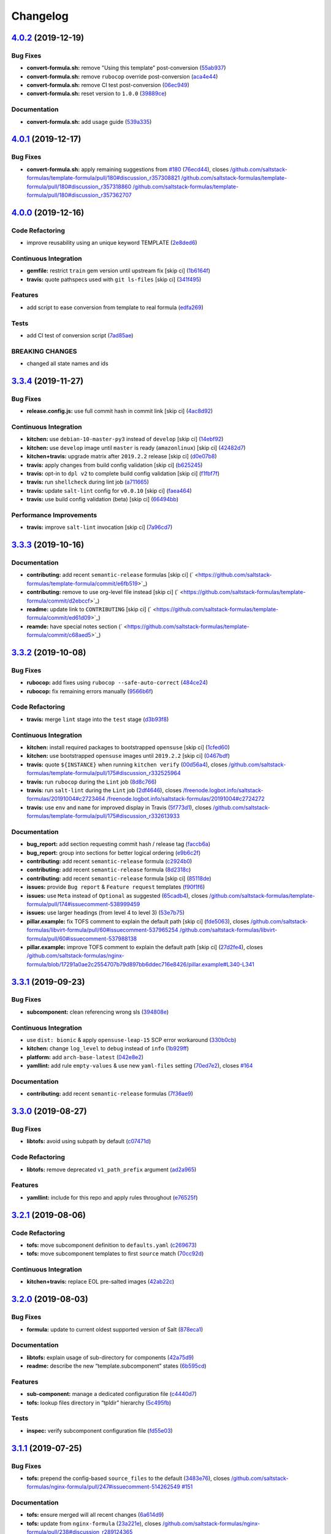 
Changelog
=========

`4.0.2 <https://github.com/saltstack-formulas/template-formula/compare/v4.0.1...v4.0.2>`_ (2019-12-19)
----------------------------------------------------------------------------------------------------------

Bug Fixes
^^^^^^^^^


* **convert-formula.sh:** remove "Using this template" post-conversion (\ `55ab937 <https://github.com/saltstack-formulas/template-formula/commit/55ab937c047374fce0548d8c18e8513bc15ead78>`_\ )
* **convert-formula.sh:** remove ``rubocop`` override post-conversion (\ `aca4e44 <https://github.com/saltstack-formulas/template-formula/commit/aca4e4428964da745e7b1b7dce15d2c751f76490>`_\ )
* **convert-formula.sh:** remove CI test post-conversion (\ `06ec949 <https://github.com/saltstack-formulas/template-formula/commit/06ec949fd17bb4b52bb230a6ad2eddfe08a4e693>`_\ )
* **convert-formula.sh:** reset version to ``1.0.0`` (\ `39889ce <https://github.com/saltstack-formulas/template-formula/commit/39889ce303cb57125ba0411ab55266ee018d40e1>`_\ )

Documentation
^^^^^^^^^^^^^


* **convert-formula.sh:** add usage guide (\ `539a335 <https://github.com/saltstack-formulas/template-formula/commit/539a335f8b01ffb3944b742cc2f5852a718546dd>`_\ )

`4.0.1 <https://github.com/saltstack-formulas/template-formula/compare/v4.0.0...v4.0.1>`_ (2019-12-17)
----------------------------------------------------------------------------------------------------------

Bug Fixes
^^^^^^^^^


* **convert-formula.sh:** apply remaining suggestions from `#180 <https://github.com/saltstack-formulas/template-formula/issues/180>`_ (\ `76ecd44 <https://github.com/saltstack-formulas/template-formula/commit/76ecd447be66fd9b33ace56836796d3ce24537db>`_\ ), closes `/github.com/saltstack-formulas/template-formula/pull/180#discussion_r357308821 <https://github.com//github.com/saltstack-formulas/template-formula/pull/180/issues/discussion_r357308821>`_ `/github.com/saltstack-formulas/template-formula/pull/180#discussion_r357318860 <https://github.com//github.com/saltstack-formulas/template-formula/pull/180/issues/discussion_r357318860>`_ `/github.com/saltstack-formulas/template-formula/pull/180#discussion_r357362707 <https://github.com//github.com/saltstack-formulas/template-formula/pull/180/issues/discussion_r357362707>`_

`4.0.0 <https://github.com/saltstack-formulas/template-formula/compare/v3.3.4...v4.0.0>`_ (2019-12-16)
----------------------------------------------------------------------------------------------------------

Code Refactoring
^^^^^^^^^^^^^^^^


* improve reusability using an unique keyword TEMPLATE (\ `2e8ded6 <https://github.com/saltstack-formulas/template-formula/commit/2e8ded6565f7bad166323792bf42979aac2980fa>`_\ )

Continuous Integration
^^^^^^^^^^^^^^^^^^^^^^


* **gemfile:** restrict ``train`` gem version until upstream fix [skip ci] (\ `1b6164f <https://github.com/saltstack-formulas/template-formula/commit/1b6164fc4a5bda44e8cb1104039606603dab4c2e>`_\ )
* **travis:** quote pathspecs used with ``git ls-files`` [skip ci] (\ `341f495 <https://github.com/saltstack-formulas/template-formula/commit/341f495336da0e35d92b3b4acda30f9efa44ec52>`_\ )

Features
^^^^^^^^


* add script to ease conversion from template to real formula (\ `edfa269 <https://github.com/saltstack-formulas/template-formula/commit/edfa269e9655407ca26788a8d5564c759abbbb30>`_\ )

Tests
^^^^^


* add CI test of conversion script (\ `7ad85ae <https://github.com/saltstack-formulas/template-formula/commit/7ad85ae0db21888921efabbc88bcafbc65e5bd21>`_\ )

BREAKING CHANGES
^^^^^^^^^^^^^^^^


* changed all state names and ids

`3.3.4 <https://github.com/saltstack-formulas/template-formula/compare/v3.3.3...v3.3.4>`_ (2019-11-27)
----------------------------------------------------------------------------------------------------------

Bug Fixes
^^^^^^^^^


* **release.config.js:** use full commit hash in commit link [skip ci] (\ `4ac8d92 <https://github.com/saltstack-formulas/template-formula/commit/4ac8d92778977ed63fe99e4506a2b0a2d41a2bce>`_\ )

Continuous Integration
^^^^^^^^^^^^^^^^^^^^^^


* **kitchen:** use ``debian-10-master-py3`` instead of ``develop`` [skip ci] (\ `14ebf92 <https://github.com/saltstack-formulas/template-formula/commit/14ebf928bc07cefa086523e63bed5df7c2879e9b>`_\ )
* **kitchen:** use ``develop`` image until ``master`` is ready (\ ``amazonlinux``\ ) [skip ci] (\ `42482d7 <https://github.com/saltstack-formulas/template-formula/commit/42482d7f9b77f5d34417e25233a9f385075feace>`_\ )
* **kitchen+travis:** upgrade matrix after ``2019.2.2`` release [skip ci] (\ `d0e07b8 <https://github.com/saltstack-formulas/template-formula/commit/d0e07b88834f68cc81ce4de34c14a880347fc497>`_\ )
* **travis:** apply changes from build config validation [skip ci] (\ `b625245 <https://github.com/saltstack-formulas/template-formula/commit/b625245fc62deb6da7cb35de1280ec267718b1cd>`_\ )
* **travis:** opt-in to ``dpl v2`` to complete build config validation [skip ci] (\ `f1fbf7f <https://github.com/saltstack-formulas/template-formula/commit/f1fbf7f620c886827c70fb3970e3b2fac58b8db8>`_\ )
* **travis:** run ``shellcheck`` during lint job (\ `a711665 <https://github.com/saltstack-formulas/template-formula/commit/a7116654d875ecb0e7e3e10fc96cbab2e91575f7>`_\ )
* **travis:** update ``salt-lint`` config for ``v0.0.10`` [skip ci] (\ `faea464 <https://github.com/saltstack-formulas/template-formula/commit/faea464f923f552e23a83f28e3192c437f7eabfe>`_\ )
* **travis:** use build config validation (beta) [skip ci] (\ `66494bb <https://github.com/saltstack-formulas/template-formula/commit/66494bbc1058adc9ed6fa0074b1c4b6018c4cd48>`_\ )

Performance Improvements
^^^^^^^^^^^^^^^^^^^^^^^^


* **travis:** improve ``salt-lint`` invocation [skip ci] (\ `7a96cd7 <https://github.com/saltstack-formulas/template-formula/commit/7a96cd77db71eb8b022df7bd5c1014664124a022>`_\ )

`3.3.3 <https://github.com/saltstack-formulas/template-formula/compare/v3.3.2...v3.3.3>`_ (2019-10-16)
----------------------------------------------------------------------------------------------------------

Documentation
^^^^^^^^^^^^^


* **contributing:** add recent ``semantic-release`` formulas [skip ci] (\ ` <https://github.com/saltstack-formulas/template-formula/commit/e6fb519>`_\ )
* **contributing:** remove to use org-level file instead [skip ci] (\ ` <https://github.com/saltstack-formulas/template-formula/commit/d2ebccf>`_\ )
* **readme:** update link to ``CONTRIBUTING`` [skip ci] (\ ` <https://github.com/saltstack-formulas/template-formula/commit/ed61d09>`_\ )
* **reamde:** have special notes section (\ ` <https://github.com/saltstack-formulas/template-formula/commit/c68aed5>`_\ )

`3.3.2 <https://github.com/saltstack-formulas/template-formula/compare/v3.3.1...v3.3.2>`_ (2019-10-08)
----------------------------------------------------------------------------------------------------------

Bug Fixes
^^^^^^^^^


* **rubocop:** add fixes using ``rubocop --safe-auto-correct`` (\ `484ce24 <https://github.com/saltstack-formulas/template-formula/commit/484ce24>`_\ )
* **rubocop:** fix remaining errors manually (\ `9566b6f <https://github.com/saltstack-formulas/template-formula/commit/9566b6f>`_\ )

Code Refactoring
^^^^^^^^^^^^^^^^


* **travis:** merge ``lint`` stage into the ``test`` stage (\ `d3b93f8 <https://github.com/saltstack-formulas/template-formula/commit/d3b93f8>`_\ )

Continuous Integration
^^^^^^^^^^^^^^^^^^^^^^


* **kitchen:** install required packages to bootstrapped ``opensuse`` [skip ci] (\ `1cfed60 <https://github.com/saltstack-formulas/template-formula/commit/1cfed60>`_\ )
* **kitchen:** use bootstrapped ``opensuse`` images until ``2019.2.2`` [skip ci] (\ `0467bdf <https://github.com/saltstack-formulas/template-formula/commit/0467bdf>`_\ )
* **travis:** quote ``${INSTANCE}`` when running ``kitchen verify`` (\ `00d56a4 <https://github.com/saltstack-formulas/template-formula/commit/00d56a4>`_\ ), closes `/github.com/saltstack-formulas/template-formula/pull/175#discussion_r332525964 <https://github.com//github.com/saltstack-formulas/template-formula/pull/175/issues/discussion_r332525964>`_
* **travis:** run ``rubocop`` during the ``Lint`` job (\ `8d8c766 <https://github.com/saltstack-formulas/template-formula/commit/8d8c766>`_\ )
* **travis:** run ``salt-lint`` during the ``Lint`` job (\ `2df4646 <https://github.com/saltstack-formulas/template-formula/commit/2df4646>`_\ ), closes `/freenode.logbot.info/saltstack-formulas/20191004#c2723464 <https://github.com//freenode.logbot.info/saltstack-formulas/20191004/issues/c2723464>`_ `/freenode.logbot.info/saltstack-formulas/20191004#c2724272 <https://github.com//freenode.logbot.info/saltstack-formulas/20191004/issues/c2724272>`_
* **travis:** use ``env`` and ``name`` for improved display in Travis (\ `5f773d1 <https://github.com/saltstack-formulas/template-formula/commit/5f773d1>`_\ ), closes `/github.com/saltstack-formulas/template-formula/pull/175#discussion_r332613933 <https://github.com//github.com/saltstack-formulas/template-formula/pull/175/issues/discussion_r332613933>`_

Documentation
^^^^^^^^^^^^^


* **bug_report:** add section requesting commit hash / release tag (\ `faccb6a <https://github.com/saltstack-formulas/template-formula/commit/faccb6a>`_\ )
* **bug_report:** group into sections for better logical ordering (\ `e9b6c2f <https://github.com/saltstack-formulas/template-formula/commit/e9b6c2f>`_\ )
* **contributing:** add recent ``semantic-release`` formula (\ `c2924b0 <https://github.com/saltstack-formulas/template-formula/commit/c2924b0>`_\ )
* **contributing:** add recent ``semantic-release`` formula (\ `8d2318c <https://github.com/saltstack-formulas/template-formula/commit/8d2318c>`_\ )
* **contributing:** add recent ``semantic-release`` formula [skip ci] (\ `85118de <https://github.com/saltstack-formulas/template-formula/commit/85118de>`_\ )
* **issues:** provide ``Bug report`` & ``Feature request`` templates (\ `f90f1f6 <https://github.com/saltstack-formulas/template-formula/commit/f90f1f6>`_\ )
* **issues:** use ``Meta`` instead of ``Optional`` as suggested (\ `65cadb4 <https://github.com/saltstack-formulas/template-formula/commit/65cadb4>`_\ ), closes `/github.com/saltstack-formulas/template-formula/pull/174#issuecomment-538999459 <https://github.com//github.com/saltstack-formulas/template-formula/pull/174/issues/issuecomment-538999459>`_
* **issues:** use larger headings (from level 4 to level 3) (\ `53e7b75 <https://github.com/saltstack-formulas/template-formula/commit/53e7b75>`_\ )
* **pillar.example:** fix TOFS comment to explain the default path [skip ci] (\ `fde5063 <https://github.com/saltstack-formulas/template-formula/commit/fde5063>`_\ ), closes `/github.com/saltstack-formulas/libvirt-formula/pull/60#issuecomment-537965254 <https://github.com//github.com/saltstack-formulas/libvirt-formula/pull/60/issues/issuecomment-537965254>`_ `/github.com/saltstack-formulas/libvirt-formula/pull/60#issuecomment-537988138 <https://github.com//github.com/saltstack-formulas/libvirt-formula/pull/60/issues/issuecomment-537988138>`_
* **pillar.example:** improve TOFS comment to explain the default path [skip ci] (\ `27d2fe4 <https://github.com/saltstack-formulas/template-formula/commit/27d2fe4>`_\ ), closes `/github.com/saltstack-formulas/nginx-formula/blob/17291a0ae2c2554707b79d897bb6ddec716e8426/pillar.example#L340-L341 <https://github.com//github.com/saltstack-formulas/nginx-formula/blob/17291a0ae2c2554707b79d897bb6ddec716e8426/pillar.example/issues/L340-L341>`_

`3.3.1 <https://github.com/saltstack-formulas/template-formula/compare/v3.3.0...v3.3.1>`_ (2019-09-23)
----------------------------------------------------------------------------------------------------------

Bug Fixes
^^^^^^^^^


* **subcomponent:** clean referencing wrong sls (\ `394808e <https://github.com/saltstack-formulas/template-formula/commit/394808e>`_\ )

Continuous Integration
^^^^^^^^^^^^^^^^^^^^^^


* use ``dist: bionic`` & apply ``opensuse-leap-15`` SCP error workaround (\ `330b0cb <https://github.com/saltstack-formulas/template-formula/commit/330b0cb>`_\ )
* **kitchen:** change ``log_level`` to ``debug`` instead of ``info`` (\ `1b929ff <https://github.com/saltstack-formulas/template-formula/commit/1b929ff>`_\ )
* **platform:** add ``arch-base-latest`` (\ `042e8e2 <https://github.com/saltstack-formulas/template-formula/commit/042e8e2>`_\ )
* **yamllint:** add rule ``empty-values`` & use new ``yaml-files`` setting (\ `70ed7e2 <https://github.com/saltstack-formulas/template-formula/commit/70ed7e2>`_\ ), closes `#164 <https://github.com/saltstack-formulas/template-formula/issues/164>`_

Documentation
^^^^^^^^^^^^^


* **contributing:** add recent ``semantic-release`` formulas (\ `7f36ae9 <https://github.com/saltstack-formulas/template-formula/commit/7f36ae9>`_\ )

`3.3.0 <https://github.com/saltstack-formulas/template-formula/compare/v3.2.1...v3.3.0>`_ (2019-08-27)
----------------------------------------------------------------------------------------------------------

Bug Fixes
^^^^^^^^^


* **libtofs:** avoid using subpath by default (\ `c07471d <https://github.com/saltstack-formulas/template-formula/commit/c07471d>`_\ )

Code Refactoring
^^^^^^^^^^^^^^^^


* **libtofs:** remove deprecated ``v1_path_prefix`` argument (\ `ad2a965 <https://github.com/saltstack-formulas/template-formula/commit/ad2a965>`_\ )

Features
^^^^^^^^


* **yamllint:** include for this repo and apply rules throughout (\ `e76525f <https://github.com/saltstack-formulas/template-formula/commit/e76525f>`_\ )

`3.2.1 <https://github.com/saltstack-formulas/template-formula/compare/v3.2.0...v3.2.1>`_ (2019-08-06)
----------------------------------------------------------------------------------------------------------

Code Refactoring
^^^^^^^^^^^^^^^^


* **tofs:** move subcomponent definition to ``defaults.yaml`` (\ `c269673 <https://github.com/saltstack-formulas/template-formula/commit/c269673>`_\ )
* **tofs:** move subcomponent templates to first ``source`` match (\ `70cc92d <https://github.com/saltstack-formulas/template-formula/commit/70cc92d>`_\ )

Continuous Integration
^^^^^^^^^^^^^^^^^^^^^^


* **kitchen+travis:** replace EOL pre-salted images (\ `42ab22c <https://github.com/saltstack-formulas/template-formula/commit/42ab22c>`_\ )

`3.2.0 <https://github.com/saltstack-formulas/template-formula/compare/v3.1.1...v3.2.0>`_ (2019-08-03)
----------------------------------------------------------------------------------------------------------

Bug Fixes
^^^^^^^^^


* **formula:** update to current oldest supported version of Salt (\ `878eca1 <https://github.com/saltstack-formulas/template-formula/commit/878eca1>`_\ )

Documentation
^^^^^^^^^^^^^


* **libtofs:** explain usage of sub-directory for components (\ `42a75d9 <https://github.com/saltstack-formulas/template-formula/commit/42a75d9>`_\ )
* **readme:** describe the new “template.subcomponent” states (\ `6b595cd <https://github.com/saltstack-formulas/template-formula/commit/6b595cd>`_\ )

Features
^^^^^^^^


* **sub-component:** manage a dedicated configuration file (\ `c4440d7 <https://github.com/saltstack-formulas/template-formula/commit/c4440d7>`_\ )
* **tofs:** lookup files directory in “tpldir” hierarchy (\ `5c495fb <https://github.com/saltstack-formulas/template-formula/commit/5c495fb>`_\ )

Tests
^^^^^


* **inspec:** verify subcomponent configuration file (\ `fd55e03 <https://github.com/saltstack-formulas/template-formula/commit/fd55e03>`_\ )

`3.1.1 <https://github.com/saltstack-formulas/template-formula/compare/v3.1.0...v3.1.1>`_ (2019-07-25)
----------------------------------------------------------------------------------------------------------

Bug Fixes
^^^^^^^^^


* **tofs:** prepend the config-based ``source_files`` to the default (\ `3483e76 <https://github.com/saltstack-formulas/template-formula/commit/3483e76>`_\ ), closes `/github.com/saltstack-formulas/nginx-formula/pull/247#issuecomment-514262549 <https://github.com//github.com/saltstack-formulas/nginx-formula/pull/247/issues/issuecomment-514262549>`_ `#151 <https://github.com/saltstack-formulas/template-formula/issues/151>`_

Documentation
^^^^^^^^^^^^^


* **tofs:** ensure merged will all recent changes (\ `6a614d9 <https://github.com/saltstack-formulas/template-formula/commit/6a614d9>`_\ )
* **tofs:** update from ``nginx-formula`` (\ `23a221e <https://github.com/saltstack-formulas/template-formula/commit/23a221e>`_\ ), closes `/github.com/saltstack-formulas/nginx-formula/pull/238#discussion_r289124365 <https://github.com//github.com/saltstack-formulas/nginx-formula/pull/238/issues/discussion_r289124365>`_

`3.1.0 <https://github.com/saltstack-formulas/template-formula/compare/v3.0.9...v3.1.0>`_ (2019-07-24)
----------------------------------------------------------------------------------------------------------

Bug Fixes
^^^^^^^^^


* **grain:** fix grain value (\ `26edfa0 <https://github.com/saltstack-formulas/template-formula/commit/26edfa0>`_\ )

Documentation
^^^^^^^^^^^^^


* **map:** update comments in ``os*.yaml`` after adding ``osarchmap`` (\ `d71a258 <https://github.com/saltstack-formulas/template-formula/commit/d71a258>`_\ )

Features
^^^^^^^^


* **mapping:** introduce osarchmap per issue `#13 <https://github.com/saltstack-formulas/template-formula/issues/13>`_ (\ `41ac40d <https://github.com/saltstack-formulas/template-formula/commit/41ac40d>`_\ )

Tests
^^^^^


* **osarch:** add unit test for osarch (\ `1be2052 <https://github.com/saltstack-formulas/template-formula/commit/1be2052>`_\ )

`3.0.9 <https://github.com/saltstack-formulas/template-formula/compare/v3.0.8...v3.0.9>`_ (2019-07-24)
----------------------------------------------------------------------------------------------------------

Bug Fixes
^^^^^^^^^


* **libtofs:** don't crash if “tofs.files_switch” lookup a list (\ `0979d35 <https://github.com/saltstack-formulas/template-formula/commit/0979d35>`_\ )

Documentation
^^^^^^^^^^^^^


* **contributing:** add recent ``semantic-release`` formula (\ `f9def86 <https://github.com/saltstack-formulas/template-formula/commit/f9def86>`_\ )
* **contributing:** add recent ``semantic-release`` formula (\ `ed8c55a <https://github.com/saltstack-formulas/template-formula/commit/ed8c55a>`_\ )
* **contributing:** add recent ``semantic-release`` formulas (\ `57d0b85 <https://github.com/saltstack-formulas/template-formula/commit/57d0b85>`_\ )

Tests
^^^^^


* **libtofs:** “tofs.files_switch” lookup can return a list (\ `13f1728 <https://github.com/saltstack-formulas/template-formula/commit/13f1728>`_\ )

`3.0.8 <https://github.com/saltstack-formulas/template-formula/compare/v3.0.7...v3.0.8>`_ (2019-07-08)
----------------------------------------------------------------------------------------------------------

Documentation
^^^^^^^^^^^^^


* **contributing:** add template-formula to ``semantic-release`` formulas (\ `87e4ebc <https://github.com/saltstack-formulas/template-formula/commit/87e4ebc>`_\ )

`3.0.7 <https://github.com/saltstack-formulas/template-formula/compare/v3.0.6...v3.0.7>`_ (2019-07-04)
----------------------------------------------------------------------------------------------------------

Documentation
^^^^^^^^^^^^^


* **contributing:** add recent ``semantic-release`` formula (\ `c679cb5 <https://github.com/saltstack-formulas/template-formula/commit/c679cb5>`_\ )

`3.0.6 <https://github.com/saltstack-formulas/template-formula/compare/v3.0.5...v3.0.6>`_ (2019-06-28)
----------------------------------------------------------------------------------------------------------

Code Refactoring
^^^^^^^^^^^^^^^^


* **string:** remove capitalisation from 'template' string (\ `7062210 <https://github.com/saltstack-formulas/template-formula/commit/7062210>`_\ )

`3.0.5 <https://github.com/saltstack-formulas/template-formula/compare/v3.0.4...v3.0.5>`_ (2019-06-28)
----------------------------------------------------------------------------------------------------------

Documentation
^^^^^^^^^^^^^


* **contributing:** add recent ``semantic-release`` formula (\ `fc50a9e <https://github.com/saltstack-formulas/template-formula/commit/fc50a9e>`_\ )

`3.0.4 <https://github.com/saltstack-formulas/template-formula/compare/v3.0.3...v3.0.4>`_ (2019-06-27)
----------------------------------------------------------------------------------------------------------

Documentation
^^^^^^^^^^^^^


* **contributing:** add recent ``semantic-release`` formulas (\ `22052fc <https://github.com/saltstack-formulas/template-formula/commit/22052fc>`_\ )

`3.0.3 <https://github.com/saltstack-formulas/template-formula/compare/v3.0.2...v3.0.3>`_ (2019-06-25)
----------------------------------------------------------------------------------------------------------

Documentation
^^^^^^^^^^^^^


* **contributing:** add recent ``semantic-release`` formula (\ `7f56237 <https://github.com/saltstack-formulas/template-formula/commit/7f56237>`_\ )

`3.0.2 <https://github.com/saltstack-formulas/template-formula/compare/v3.0.1...v3.0.2>`_ (2019-06-20)
----------------------------------------------------------------------------------------------------------

Documentation
^^^^^^^^^^^^^


* **contributing:** add recent ``semantic-release`` formulas (\ `461c7a5 <https://github.com/saltstack-formulas/template-formula/commit/461c7a5>`_\ )

`3.0.1 <https://github.com/saltstack-formulas/template-formula/compare/v3.0.0...v3.0.1>`_ (2019-06-16)
----------------------------------------------------------------------------------------------------------

Tests
^^^^^


* **inspec:** readme for default profile & os-name depreciated (\ `3fa7bce <https://github.com/saltstack-formulas/template-formula/commit/3fa7bce>`_\ )

`3.0.0 <https://github.com/saltstack-formulas/template-formula/compare/v2.2.1...v3.0.0>`_ (2019-06-13)
----------------------------------------------------------------------------------------------------------

Code Refactoring
^^^^^^^^^^^^^^^^


* **pkgname:** reserve 'pkg' as packaging dict (\ `c6ae81c <https://github.com/saltstack-formulas/template-formula/commit/c6ae81c>`_\ )

Continuous Integration
^^^^^^^^^^^^^^^^^^^^^^


* **kitchen+travis:** modify matrix to include ``develop`` platform (\ `7b5d4ff <https://github.com/saltstack-formulas/template-formula/commit/7b5d4ff>`_\ )

BREAKING CHANGES
^^^^^^^^^^^^^^^^


* **pkgname:** the parameter ``pkg`` is now a dictionary. References
  to ``template.pkg`` should be changed to ``template.pkg.name``.

`2.2.1 <https://github.com/saltstack-formulas/template-formula/compare/v2.2.0...v2.2.1>`_ (2019-05-31)
----------------------------------------------------------------------------------------------------------

Code Refactoring
^^^^^^^^^^^^^^^^


* **\ ``osfamilymap``\ :** avoid *BSD ambiguity with MacOS ``rootgroup`` (\ `3338605 <https://github.com/saltstack-formulas/template-formula/commit/3338605>`_\ )

`2.2.0 <https://github.com/saltstack-formulas/template-formula/compare/v2.1.18...v2.2.0>`_ (2019-05-31)
-----------------------------------------------------------------------------------------------------------

Features
^^^^^^^^


* **macos:** basic package and group handling (\ `8c3fe22 <https://github.com/saltstack-formulas/template-formula/commit/8c3fe22>`_\ )

`2.1.18 <https://github.com/saltstack-formulas/template-formula/compare/v2.1.17...v2.1.18>`_ (2019-05-29)
-------------------------------------------------------------------------------------------------------------

Bug Fixes
^^^^^^^^^


* **\ ``libtofs``\ :** use ``select`` to deal with empty strings in path (\ `afe0751 <https://github.com/saltstack-formulas/template-formula/commit/afe0751>`_\ )
* **\ ``libtofs``\ :** use ``strip`` to deal with leading/trailing slashes (\ `2563a46 <https://github.com/saltstack-formulas/template-formula/commit/2563a46>`_\ )

`2.1.17 <https://github.com/saltstack-formulas/template-formula/compare/v2.1.16...v2.1.17>`_ (2019-05-27)
-------------------------------------------------------------------------------------------------------------

Continuous Integration
^^^^^^^^^^^^^^^^^^^^^^


* **kitchen:** add Bundler binstub for Kitchen (\ `7bb7c53 <https://github.com/saltstack-formulas/template-formula/commit/7bb7c53>`_\ )

Documentation
^^^^^^^^^^^^^


* **readme:** tidy headings (\ `d931ed1 <https://github.com/saltstack-formulas/template-formula/commit/d931ed1>`_\ )

`2.1.16 <https://github.com/saltstack-formulas/template-formula/compare/v2.1.15...v2.1.16>`_ (2019-05-27)
-------------------------------------------------------------------------------------------------------------

Documentation
^^^^^^^^^^^^^


* **contributing:** add ufw formula to semantic release formulas (\ `18ff689 <https://github.com/saltstack-formulas/template-formula/commit/18ff689>`_\ )

`2.1.15 <https://github.com/saltstack-formulas/template-formula/compare/v2.1.14...v2.1.15>`_ (2019-05-25)
-------------------------------------------------------------------------------------------------------------

Tests
^^^^^


* **\ ``services_spec``\ :** remove temporary ``suse`` conditional (\ `00d4a77 <https://github.com/saltstack-formulas/template-formula/commit/00d4a77>`_\ )

`2.1.14 <https://github.com/saltstack-formulas/template-formula/compare/v2.1.13...v2.1.14>`_ (2019-05-25)
-------------------------------------------------------------------------------------------------------------

Bug Fixes
^^^^^^^^^


* **\ ``config/file``\ :** add missing space before Jinja ``}}`` (\ `5cd08ab <https://github.com/saltstack-formulas/template-formula/commit/5cd08ab>`_\ )

`2.1.13 <https://github.com/saltstack-formulas/template-formula/compare/v2.1.12...v2.1.13>`_ (2019-05-24)
-------------------------------------------------------------------------------------------------------------

Documentation
^^^^^^^^^^^^^


* **readme:** add testing requirements section (from ``vault-formula``\ ) (\ `e04413e <https://github.com/saltstack-formulas/template-formula/commit/e04413e>`_\ )

`2.1.12 <https://github.com/saltstack-formulas/template-formula/compare/v2.1.11...v2.1.12>`_ (2019-05-24)
-------------------------------------------------------------------------------------------------------------

Continuous Integration
^^^^^^^^^^^^^^^^^^^^^^


* **travis:** improve recommended matrix usage comment (\ `b08a0fd <https://github.com/saltstack-formulas/template-formula/commit/b08a0fd>`_\ )
* **travis:** reduce matrix down to 6 instances (ref: `#118 <https://github.com/saltstack-formulas/template-formula/issues/118>`_\ ) (\ `a8834e2 <https://github.com/saltstack-formulas/template-formula/commit/a8834e2>`_\ )

Documentation
^^^^^^^^^^^^^


* **contributing:** add ``bind-formula`` to ``semantic-release`` formulas (\ `3da78b0 <https://github.com/saltstack-formulas/template-formula/commit/3da78b0>`_\ )

`2.1.11 <https://github.com/saltstack-formulas/template-formula/compare/v2.1.10...v2.1.11>`_ (2019-05-18)
-------------------------------------------------------------------------------------------------------------

Documentation
^^^^^^^^^^^^^


* **contributing:** add recent ``semantic-release`` formula (\ `486b393 <https://github.com/saltstack-formulas/template-formula/commit/486b393>`_\ )

`2.1.10 <https://github.com/saltstack-formulas/template-formula/compare/v2.1.9...v2.1.10>`_ (2019-05-16)
------------------------------------------------------------------------------------------------------------

Documentation
^^^^^^^^^^^^^


* **contributing:** fix link to contributing docs (\ `b6a33d3 <https://github.com/saltstack-formulas/template-formula/commit/b6a33d3>`_\ )

`2.1.9 <https://github.com/saltstack-formulas/template-formula/compare/v2.1.8...v2.1.9>`_ (2019-05-16)
----------------------------------------------------------------------------------------------------------

Documentation
^^^^^^^^^^^^^


* move contributing sections and links to ease adaptation (\ `741896d <https://github.com/saltstack-formulas/template-formula/commit/741896d>`_\ )

`2.1.8 <https://github.com/saltstack-formulas/template-formula/compare/v2.1.7...v2.1.8>`_ (2019-05-16)
----------------------------------------------------------------------------------------------------------

Documentation
^^^^^^^^^^^^^


* **contributing:** add recent ``semantic-release`` formulas (\ `#110 <https://github.com/saltstack-formulas/template-formula/issues/110>`_\ ) (\ `ab7afd4 <https://github.com/saltstack-formulas/template-formula/commit/ab7afd4>`_\ )

`2.1.7 <https://github.com/saltstack-formulas/template-formula/compare/v2.1.6...v2.1.7>`_ (2019-05-15)
----------------------------------------------------------------------------------------------------------

Styles
^^^^^^


* **indent:** fix indentation (\ `34d1307 <https://github.com/saltstack-formulas/template-formula/commit/34d1307>`_\ )

`2.1.6 <https://github.com/saltstack-formulas/template-formula/compare/v2.1.5...v2.1.6>`_ (2019-05-15)
----------------------------------------------------------------------------------------------------------

Bug Fixes
^^^^^^^^^


* **\ ``map.jinja``\ :** *merge* defaults and ``config.get`` (\ `91bc2f0 <https://github.com/saltstack-formulas/template-formula/commit/91bc2f0>`_\ )

`2.1.5 <https://github.com/saltstack-formulas/template-formula/compare/v2.1.4...v2.1.5>`_ (2019-05-15)
----------------------------------------------------------------------------------------------------------

Bug Fixes
^^^^^^^^^


* **\ ``map.jinja``\ :** use tplroot (\ `b9c5e03 <https://github.com/saltstack-formulas/template-formula/commit/b9c5e03>`_\ )

`2.1.4 <https://github.com/saltstack-formulas/template-formula/compare/v2.1.3...v2.1.4>`_ (2019-05-15)
----------------------------------------------------------------------------------------------------------

Bug Fixes
^^^^^^^^^


* **\ ``map.jinja``\ :** remove ``merge`` from ``config.get`` (for ``salt-ssh``\ ) (\ `00e474c <https://github.com/saltstack-formulas/template-formula/commit/00e474c>`_\ ), closes `#95 <https://github.com/saltstack-formulas/template-formula/issues/95>`_

`2.1.3 <https://github.com/saltstack-formulas/template-formula/compare/v2.1.2...v2.1.3>`_ (2019-05-13)
----------------------------------------------------------------------------------------------------------

Bug Fixes
^^^^^^^^^


* **travis:** don't install gems twice (\ `925d8e2 <https://github.com/saltstack-formulas/template-formula/commit/925d8e2>`_\ )

Documentation
^^^^^^^^^^^^^


* **readme:** add testing section based on ``postgres-formula`` (\ `c309d5f <https://github.com/saltstack-formulas/template-formula/commit/c309d5f>`_\ )

`2.1.2 <https://github.com/saltstack-formulas/template-formula/compare/v2.1.1...v2.1.2>`_ (2019-05-13)
----------------------------------------------------------------------------------------------------------

Bug Fixes
^^^^^^^^^


* **gitignore:** add Gemfile.lock to .gitignore (\ `87fa410 <https://github.com/saltstack-formulas/template-formula/commit/87fa410>`_\ )

`2.1.1 <https://github.com/saltstack-formulas/template-formula/compare/v2.1.0...v2.1.1>`_ (2019-05-13)
----------------------------------------------------------------------------------------------------------

Documentation
^^^^^^^^^^^^^


* **semantic-release:** add list of semantic-release compatible formulas (\ `97b19b9 <https://github.com/saltstack-formulas/template-formula/commit/97b19b9>`_\ )

`2.1.0 <https://github.com/saltstack-formulas/template-formula/compare/v2.0.6...v2.1.0>`_ (2019-05-12)
----------------------------------------------------------------------------------------------------------

Features
^^^^^^^^


* **centos-6:** reshape formula and tests for this platform (\ `a4b1608 <https://github.com/saltstack-formulas/template-formula/commit/a4b1608>`_\ ), closes `#104 <https://github.com/saltstack-formulas/template-formula/issues/104>`_

`2.0.6 <https://github.com/saltstack-formulas/template-formula/compare/v2.0.5...v2.0.6>`_ (2019-05-02)
----------------------------------------------------------------------------------------------------------

Continuous Integration
^^^^^^^^^^^^^^^^^^^^^^


* **kitchen+travis:** use latest pre-salted images (\ `91ef13b <https://github.com/saltstack-formulas/template-formula/commit/91ef13b>`_\ )

Tests
^^^^^


* **inspec:** disable ``service``\ -based tests for ``opensuse-leap-15`` (\ `848c2ad <https://github.com/saltstack-formulas/template-formula/commit/848c2ad>`_\ )

`2.0.5 <https://github.com/saltstack-formulas/template-formula/compare/v2.0.4...v2.0.5>`_ (2019-04-30)
----------------------------------------------------------------------------------------------------------

Documentation
^^^^^^^^^^^^^


* **tofs:** remove whitespace from blank line (\ `0881b7d <https://github.com/saltstack-formulas/template-formula/commit/0881b7d>`_\ )

`2.0.4 <https://github.com/saltstack-formulas/template-formula/compare/v2.0.3...v2.0.4>`_ (2019-04-27)
----------------------------------------------------------------------------------------------------------

Code Refactoring
^^^^^^^^^^^^^^^^


* **map:** use ``config.get`` instead of ``pillar.get`` (\ `5dc0b86 <https://github.com/saltstack-formulas/template-formula/commit/5dc0b86>`_\ )

Continuous Integration
^^^^^^^^^^^^^^^^^^^^^^


* **gemfile:** update ``kitchen-salt`` version (\ `ad31c32 <https://github.com/saltstack-formulas/template-formula/commit/ad31c32>`_\ )

`2.0.3 <https://github.com/saltstack-formulas/template-formula/compare/v2.0.2...v2.0.3>`_ (2019-04-24)
----------------------------------------------------------------------------------------------------------

Bug Fixes
^^^^^^^^^


* **comments:** explain that at least an empty dict is required (\ `426f955 <https://github.com/saltstack-formulas/template-formula/commit/426f955>`_\ ), closes `#93 <https://github.com/saltstack-formulas/template-formula/issues/93>`_

Continuous Integration
^^^^^^^^^^^^^^^^^^^^^^


* **kitchen:** use pre-salted images instead (\ `2855ed6 <https://github.com/saltstack-formulas/template-formula/commit/2855ed6>`_\ )

`2.0.2 <https://github.com/saltstack-formulas/template-formula/compare/v2.0.1...v2.0.2>`_ (2019-04-22)
----------------------------------------------------------------------------------------------------------

Code Refactoring
^^^^^^^^^^^^^^^^


* **config_clean:** remove unused import from ``libtofs.jinja`` (\ `b7cb585 <https://github.com/saltstack-formulas/template-formula/commit/b7cb585>`_\ )

Continuous Integration
^^^^^^^^^^^^^^^^^^^^^^


* **kitchen+travis:** implement new distro-python-salt_version matrix (\ `bd4792d <https://github.com/saltstack-formulas/template-formula/commit/bd4792d>`_\ )

`2.0.1 <https://github.com/saltstack-formulas/template-formula/compare/v2.0.0...v2.0.1>`_ (2019-03-25)
----------------------------------------------------------------------------------------------------------

Code Refactoring
^^^^^^^^^^^^^^^^


* **tofs:** ensure (v2 > v1 > default) checking for ``src_files`` (\ `3e62d7b <https://github.com/saltstack-formulas/template-formula/commit/3e62d7b>`_\ )
* **tofs:** make ``files_switch`` macro fully portable (\ `a98b777 <https://github.com/saltstack-formulas/template-formula/commit/a98b777>`_\ )
* **tofs:** use ``config`` rather than ``pillar`` throughout (\ `5730e94 <https://github.com/saltstack-formulas/template-formula/commit/5730e94>`_\ )

`2.0.0 <https://github.com/saltstack-formulas/template-formula/compare/v1.2.6...v2.0.0>`_ (2019-03-24)
----------------------------------------------------------------------------------------------------------

Code Refactoring
^^^^^^^^^^^^^^^^


* **tofs:** move “files_switch” macro to “libtofs.jinja” (\ `da7e692 <https://github.com/saltstack-formulas/template-formula/commit/da7e692>`_\ )

BREAKING CHANGES
^^^^^^^^^^^^^^^^


* 
  **tofs:** every formula writer will need to change the import
  to use this new version.

* 
  template/libtofs.jinja: provides the “files_switch” macro.

* 
  docs/TOFS_pattern.rst: update documentation to use the new path.

* 
  template/config/clean.sls: change import from “macros.jinja” to “libtofs.jinja”.

* 
  template/config/file.sls: ditoo.

`1.2.6 <https://github.com/saltstack-formulas/template-formula/compare/v1.2.5...v1.2.6>`_ (2019-03-24)
----------------------------------------------------------------------------------------------------------

Reverts
^^^^^^^


* **kitchen+travis:** use ``debian:jessie-backports`` as ``debian-8`` (\ `dcd141a <https://github.com/saltstack-formulas/template-formula/commit/dcd141a>`_\ ), closes `/github.com/saltstack/salt-pack/issues/657#issuecomment-474954298 <https://github.com//github.com/saltstack/salt-pack/issues/657/issues/issuecomment-474954298>`_

`1.2.5 <https://github.com/saltstack-formulas/template-formula/compare/v1.2.4...v1.2.5>`_ (2019-03-23)
----------------------------------------------------------------------------------------------------------

Bug Fixes
^^^^^^^^^


* **travis:** use version numbers in Gemfile to prevent failed builds (\ `35f7111 <https://github.com/saltstack-formulas/template-formula/commit/35f7111>`_\ )

`1.2.4 <https://github.com/saltstack-formulas/template-formula/compare/v1.2.3...v1.2.4>`_ (2019-03-22)
----------------------------------------------------------------------------------------------------------

Code Refactoring
^^^^^^^^^^^^^^^^


* **tofs:** avoid using “salt['config.get']” for formula writers (\ `60d43e7 <https://github.com/saltstack-formulas/template-formula/commit/60d43e7>`_\ )

`1.2.3 <https://github.com/saltstack-formulas/template-formula/compare/v1.2.2...v1.2.3>`_ (2019-03-13)
----------------------------------------------------------------------------------------------------------

Documentation
^^^^^^^^^^^^^


* **tofs:** incorrect path for “source_files” lookup key (\ `a76f659 <https://github.com/saltstack-formulas/template-formula/commit/a76f659>`_\ )

`1.2.2 <https://github.com/saltstack-formulas/template-formula/compare/v1.2.1...v1.2.2>`_ (2019-03-09)
----------------------------------------------------------------------------------------------------------

Bug Fixes
^^^^^^^^^


* **tofs:** update use of state ID in ``config`` and ``pillar`` (\ `3d9a24c <https://github.com/saltstack-formulas/template-formula/commit/3d9a24c>`_\ )
* **tofs:** use ``source_files`` instead of ``files`` (\ `5110716 <https://github.com/saltstack-formulas/template-formula/commit/5110716>`_\ ), closes `/freenode.logbot.info/saltstack-formulas/20190308#c2046753 <https://github.com//freenode.logbot.info/saltstack-formulas/20190308/issues/c2046753>`_

`1.2.1 <https://github.com/saltstack-formulas/template-formula/compare/v1.2.0...v1.2.1>`_ (2019-03-07)
----------------------------------------------------------------------------------------------------------

Code Refactoring
^^^^^^^^^^^^^^^^


* **kitchen:** ``pillars-from-files`` => ``pillars_from_files`` (\ `7c954a7 <https://github.com/saltstack-formulas/template-formula/commit/7c954a7>`_\ ), closes `/github.com/saltstack-formulas/packages-formula/pull/50#discussion_r262769817 <https://github.com//github.com/saltstack-formulas/packages-formula/pull/50/issues/discussion_r262769817>`_

Styles
^^^^^^


* **map:** use ``-`` for each Jinja block (\ `64e3834 <https://github.com/saltstack-formulas/template-formula/commit/64e3834>`_\ )

`1.2.0 <https://github.com/saltstack-formulas/template-formula/compare/v1.1.2...v1.2.0>`_ (2019-03-03)
----------------------------------------------------------------------------------------------------------

Features
^^^^^^^^


* **m2r:** use ``m2r`` to convert automatic ``.md`` files to ``.rst`` (\ `b86ddf4 <https://github.com/saltstack-formulas/template-formula/commit/b86ddf4>`_\ )

`1.1.2 <https://github.com/saltstack-formulas/template-formula/compare/v1.1.1...v1.1.2>`_ (2019-03-03)
----------------------------------------------------------------------------------------------------------

Documentation
^^^^^^^^^^^^^


* **contributing:** add documentation contribution guidelines (\ `dff0ee8 <https://github.com/saltstack-formulas/template-formula/commit/dff0ee8>`_\ )
* **rtd:** add comment to CSS file for overriding in-use Sphinx theme (\ `f237364 <https://github.com/saltstack-formulas/template-formula/commit/f237364>`_\ )
* **rtd:** clean up numerous issues and inconsistencies (\ `ad5a8b8 <https://github.com/saltstack-formulas/template-formula/commit/ad5a8b8>`_\ )
* **tofs:** use ``literalinclude`` of ``macros.jinja`` instead of code dupe (\ `3f0071b <https://github.com/saltstack-formulas/template-formula/commit/3f0071b>`_\ )

`1.1.1 <https://github.com/saltstack-formulas/template-formula/compare/v1.1.0...v1.1.1>`_ (2019-03-01)
----------------------------------------------------------------------------------------------------------

Continuous Integration
^^^^^^^^^^^^^^^^^^^^^^


* **travis:** remove obsolete ``markdown-toc`` process (\ `97fbb60 <https://github.com/saltstack-formulas/template-formula/commit/97fbb60>`_\ )

Documentation
^^^^^^^^^^^^^


* **contributing:** add TOC to match all other pages (\ `7b1a2a9 <https://github.com/saltstack-formulas/template-formula/commit/7b1a2a9>`_\ )
* **readme:** add Read the Docs build status badge (\ `f47797d <https://github.com/saltstack-formulas/template-formula/commit/f47797d>`_\ )
* **tofs:** replace existing ``.md`` with ``.rst`` and add to RTD (\ `fd68168 <https://github.com/saltstack-formulas/template-formula/commit/fd68168>`_\ )
* **tofs:** use table to list authorship (\ `2f0e20f <https://github.com/saltstack-formulas/template-formula/commit/2f0e20f>`_\ )

`1.1.0 <https://github.com/saltstack-formulas/template-formula/compare/v1.0.1...v1.1.0>`_ (2019-03-01)
----------------------------------------------------------------------------------------------------------

Documentation
^^^^^^^^^^^^^


* **rtd:** add basic ``docs/conf.py`` to allow additional customisation (\ `18d3924 <https://github.com/saltstack-formulas/template-formula/commit/18d3924>`_\ )

Features
^^^^^^^^


* **rtd:** provide custom CSS file for overriding in-use Sphinx theme (\ `24bd338 <https://github.com/saltstack-formulas/template-formula/commit/24bd338>`_\ )

`1.0.1 <https://github.com/saltstack-formulas/template-formula/compare/v1.0.0...v1.0.1>`_ (2019-03-01)
----------------------------------------------------------------------------------------------------------

Continuous Integration
^^^^^^^^^^^^^^^^^^^^^^


* **travis:** remove unavailable files from ``markdown-toc`` process (\ `3148f0d <https://github.com/saltstack-formulas/template-formula/commit/3148f0d>`_\ )

Documentation
^^^^^^^^^^^^^


* **contributing:** convert to ``.rst`` and move to ``docs`` subdir (\ `474f318 <https://github.com/saltstack-formulas/template-formula/commit/474f318>`_\ )
* **index:** add ``CONTRIBUTING`` to the ``toctree`` (\ `0c98e67 <https://github.com/saltstack-formulas/template-formula/commit/0c98e67>`_\ )
* **readme:** move under ``docs`` subdir to access in both GitHub and RTD (\ `c92f674 <https://github.com/saltstack-formulas/template-formula/commit/c92f674>`_\ )
* **readme:** update heading markers for consistency (\ `5a2bea8 <https://github.com/saltstack-formulas/template-formula/commit/5a2bea8>`_\ )
* **rtd:** add basic ``index.rst`` to allow RTD to produce docs (\ `f02139f <https://github.com/saltstack-formulas/template-formula/commit/f02139f>`_\ )
* **rtd:** use internal link targets at the top of each ``.rst`` file (\ `da09528 <https://github.com/saltstack-formulas/template-formula/commit/da09528>`_\ )

`1.0.0 <https://github.com/saltstack-formulas/template-formula/compare/v0.7.6...v1.0.0>`_ (2019-02-28)
----------------------------------------------------------------------------------------------------------

Code Refactoring
^^^^^^^^^^^^^^^^


* **components:** split components into separate subdirs (\ `d957055 <https://github.com/saltstack-formulas/template-formula/commit/d957055>`_\ ), closes `/github.com/saltstack-formulas/template-formula/pull/48#pullrequestreview-207182085 <https://github.com//github.com/saltstack-formulas/template-formula/pull/48/issues/pullrequestreview-207182085>`_ `/github.com/saltstack-formulas/template-formula/pull/48#discussion_r259805312 <https://github.com//github.com/saltstack-formulas/template-formula/pull/48/issues/discussion_r259805312>`_
* **include+require:** use variable for duplicate values (\ `4443518 <https://github.com/saltstack-formulas/template-formula/commit/4443518>`_\ )
* **pkg:** change to ``package`` instead (\ `2cd82e5 <https://github.com/saltstack-formulas/template-formula/commit/2cd82e5>`_\ ), closes `/github.com/saltstack-formulas/template-formula/pull/48#discussion_r259951123 <https://github.com//github.com/saltstack-formulas/template-formula/pull/48/issues/discussion_r259951123>`_
* **pkg:** move ``pkg`` related components into separate directory (\ `c21f82b <https://github.com/saltstack-formulas/template-formula/commit/c21f82b>`_\ )
* **states:** set state IDs based on a dependable structure (\ `6690ee6 <https://github.com/saltstack-formulas/template-formula/commit/6690ee6>`_\ ), closes `/github.com/saltstack-formulas/template-formula/pull/48#discussion_r259953473 <https://github.com//github.com/saltstack-formulas/template-formula/pull/48/issues/discussion_r259953473>`_ `/github.com/saltstack-formulas/template-formula/pull/48#discussion_r259956996 <https://github.com//github.com/saltstack-formulas/template-formula/pull/48/issues/discussion_r259956996>`_
* **topdir:** use for ``include`` and ``require`` except ``init.sls`` (\ `a218e91 <https://github.com/saltstack-formulas/template-formula/commit/a218e91>`_\ )
* **tpldir:** use ``topdir`` globally in place of ``tpldir`` (\ `2838bc9 <https://github.com/saltstack-formulas/template-formula/commit/2838bc9>`_\ )
* **tplroot:** use ``tplroot`` instead of ``topdir`` to match ``tpldata`` (\ `b7356b0 <https://github.com/saltstack-formulas/template-formula/commit/b7356b0>`_\ )

Continuous Integration
^^^^^^^^^^^^^^^^^^^^^^


* **kitchen:** specify ``image`` explicitly for each platform (\ `b25fbdc <https://github.com/saltstack-formulas/template-formula/commit/b25fbdc>`_\ )
* **kitchen+travis:** use ``debian:jessie-backports`` as ``debian-8`` (\ `1b9d249 <https://github.com/saltstack-formulas/template-formula/commit/1b9d249>`_\ ), closes `#50 <https://github.com/saltstack-formulas/template-formula/issues/50>`_ `/github.com/saltstack/salt-pack/issues/657#issuecomment-467932962 <https://github.com//github.com/saltstack/salt-pack/issues/657/issues/issuecomment-467932962>`_

Documentation
^^^^^^^^^^^^^


* **components:** update for separation of ``pkg``\ , ``config`` & ``service`` (\ `726fcab <https://github.com/saltstack-formulas/template-formula/commit/726fcab>`_\ )
* **readme:** add suggested improvement to ``template.service.clean`` (\ `bf1039c <https://github.com/saltstack-formulas/template-formula/commit/bf1039c>`_\ )
* **readme:** fix typos (\ `007159a <https://github.com/saltstack-formulas/template-formula/commit/007159a>`_\ )

Features
^^^^^^^^


* **pkg:** add ``clean`` states (\ `422c7ac <https://github.com/saltstack-formulas/template-formula/commit/422c7ac>`_\ )
* **pkg:** use ``require`` requisite between ``pkg`` states (\ `6e7141b <https://github.com/saltstack-formulas/template-formula/commit/6e7141b>`_\ ), closes `/github.com/saltstack/salt/blob/0c78d7dc894058988d171a28a11bd4a9dbf60266/salt/utils/jinja.py#L120 <https://github.com//github.com/saltstack/salt/blob/0c78d7dc894058988d171a28a11bd4a9dbf60266/salt/utils/jinja.py/issues/L120>`_ `/github.com/saltstack/salt/blob/0c78d7dc894058988d171a28a11bd4a9dbf60266/salt/utils/templates.py#L145 <https://github.com//github.com/saltstack/salt/blob/0c78d7dc894058988d171a28a11bd4a9dbf60266/salt/utils/templates.py/issues/L145>`_ `/github.com/saltstack/salt/issues/10838#issuecomment-391718086 <https://github.com//github.com/saltstack/salt/issues/10838/issues/issuecomment-391718086>`_

Reverts
^^^^^^^


* **kitchen+travis:** disable ``debian-8`` due to ``2019.2`` bug (\ `e8f0f7e <https://github.com/saltstack-formulas/template-formula/commit/e8f0f7e>`_\ )

BREAKING CHANGES
^^^^^^^^^^^^^^^^


* **states:** Wholesale state ID changes will break implementations
  that are relying on the previous state IDs for requisite purposes.
* **pkg:** Changing the ``pkg`` directory to ``package`` will break
  implementations that are depending on ``pkg`` for ``include`` or ``sls``\ -based
  requisite purposes.

`0.7.6 <https://github.com/saltstack-formulas/template-formula/compare/v0.7.5...v0.7.6>`_ (2019-02-27)
----------------------------------------------------------------------------------------------------------

Documentation
^^^^^^^^^^^^^


* **yaml:** os*.yaml map files needs at least an empty dict (\ `dd99750 <https://github.com/saltstack-formulas/template-formula/commit/dd99750>`_\ )

`0.7.5 <https://github.com/saltstack-formulas/template-formula/compare/v0.7.4...v0.7.5>`_ (2019-02-27)
----------------------------------------------------------------------------------------------------------

Bug Fixes
^^^^^^^^^


* **pillar:** fix ``os_family`` typo (\ `3f89c12 <https://github.com/saltstack-formulas/template-formula/commit/3f89c12>`_\ )
* **tofs:** update comments in ``files_switch`` macro for new method (\ `3fa3640 <https://github.com/saltstack-formulas/template-formula/commit/3fa3640>`_\ )

Code Refactoring
^^^^^^^^^^^^^^^^


* **macros:** use ``tplroot`` instead of ``topdir`` to match ``tpldata`` (\ `923b459 <https://github.com/saltstack-formulas/template-formula/commit/923b459>`_\ )

Documentation
^^^^^^^^^^^^^


* **tofs:** add more sub-headings to ease document navigation (\ `2c5dc21 <https://github.com/saltstack-formulas/template-formula/commit/2c5dc21>`_\ )
* **tofs:** apply language formatting to source code blocks (\ `0638413 <https://github.com/saltstack-formulas/template-formula/commit/0638413>`_\ )
* **tofs:** explain how all parts of the ``source`` can be customised (\ `2f82eb5 <https://github.com/saltstack-formulas/template-formula/commit/2f82eb5>`_\ ), closes `#44 <https://github.com/saltstack-formulas/template-formula/issues/44>`_
* **tofs:** improve general use of language (\ `5105d29 <https://github.com/saltstack-formulas/template-formula/commit/5105d29>`_\ )
* **tofs:** update the ``files_switch`` section for the updated macro (\ `788f732 <https://github.com/saltstack-formulas/template-formula/commit/788f732>`_\ )
* **tofs:** use ``{%-`` for all Jinja statements (\ `4348df8 <https://github.com/saltstack-formulas/template-formula/commit/4348df8>`_\ )

`0.7.4 <https://github.com/saltstack-formulas/template-formula/compare/v0.7.3...v0.7.4>`_ (2019-02-27)
----------------------------------------------------------------------------------------------------------

Continuous Integration
^^^^^^^^^^^^^^^^^^^^^^


* **kitchen:** check for repos updates before trying package installation (\ `b632383 <https://github.com/saltstack-formulas/template-formula/commit/b632383>`_\ )
* **kitchen+travis:** disable ``debian-8`` due to ``2019.2`` installation bug (\ `178c710 <https://github.com/saltstack-formulas/template-formula/commit/178c710>`_\ )

Documentation
^^^^^^^^^^^^^


* **contributing:** separate ``BREAKING CHANGE`` under its own heading (\ `ee053d7 <https://github.com/saltstack-formulas/template-formula/commit/ee053d7>`_\ )

`0.7.3 <https://github.com/saltstack-formulas/template-formula/compare/v0.7.2...v0.7.3>`_ (2019-02-25)
----------------------------------------------------------------------------------------------------------

Bug Fixes
^^^^^^^^^


* **tofs:** use ``tpldir`` derivative ``topdir`` for pillar (config) paths (\ `5e9df00 <https://github.com/saltstack-formulas/template-formula/commit/5e9df00>`_\ )

`0.7.2 <https://github.com/saltstack-formulas/template-formula/compare/v0.7.1...v0.7.2>`_ (2019-02-24)
----------------------------------------------------------------------------------------------------------

Code Refactoring
^^^^^^^^^^^^^^^^


* **tpldir:** use ``tpldir`` or derivatives to make formula portable (\ `52d03d8 <https://github.com/saltstack-formulas/template-formula/commit/52d03d8>`_\ ), closes `#22 <https://github.com/saltstack-formulas/template-formula/issues/22>`_

Continuous Integration
^^^^^^^^^^^^^^^^^^^^^^


* **kitchen:** improve comments about ``opensuse`` problems encountered (\ `c246939 <https://github.com/saltstack-formulas/template-formula/commit/c246939>`_\ )
* **travis:** prevent ``release`` stage running for PRs (\ `3a072c7 <https://github.com/saltstack-formulas/template-formula/commit/3a072c7>`_\ ), closes `/travis-ci.com/saltstack-formulas/template-formula/jobs/180068519#L466 <https://github.com//travis-ci.com/saltstack-formulas/template-formula/jobs/180068519/issues/L466>`_ `/github.com/saltstack-formulas/template-formula/pull/42#issuecomment-466446324 <https://github.com//github.com/saltstack-formulas/template-formula/pull/42/issues/issuecomment-466446324>`_

`0.7.1 <https://github.com/saltstack-formulas/template-formula/compare/v0.7.0...v0.7.1>`_ (2019-02-24)
----------------------------------------------------------------------------------------------------------

Continuous Integration
^^^^^^^^^^^^^^^^^^^^^^


* **kitchen:** use ``salt-minion`` version of ``opensuse`` to ensure tests run (\ `99b073a <https://github.com/saltstack-formulas/template-formula/commit/99b073a>`_\ )

Documentation
^^^^^^^^^^^^^


* **changelog:** remove erroneous "closes" used by ``semantic-release`` (\ `be4571d <https://github.com/saltstack-formulas/template-formula/commit/be4571d>`_\ )

`0.7.0 <https://github.com/saltstack-formulas/template-formula/compare/v0.6.0...v0.7.0>`_ (2019-02-23)
----------------------------------------------------------------------------------------------------------

Features
^^^^^^^^


* **tofs:** implement backwards-compatible TOFSv2 for configurability (\ `068a94d <https://github.com/saltstack-formulas/template-formula/commit/068a94d>`_\ )

`0.6.0 <https://github.com/saltstack-formulas/template-formula/compare/v0.5.0...v0.6.0>`_ (2019-02-23)
----------------------------------------------------------------------------------------------------------

Documentation
^^^^^^^^^^^^^


* **contributing:** add basic introductory text before the TOC (\ `45ccaf6 <https://github.com/saltstack-formulas/template-formula/commit/45ccaf6>`_\ )
* **contributing:** modify quoted heading to prevent TOC inclusion (\ `abcb6ef <https://github.com/saltstack-formulas/template-formula/commit/abcb6ef>`_\ )
* **readme:** convert note into a heading (\ `5f2d789 <https://github.com/saltstack-formulas/template-formula/commit/5f2d789>`_\ )

Features
^^^^^^^^


* **toc:** use ``markdown-toc`` directly to update inline (\ `a5bae1e <https://github.com/saltstack-formulas/template-formula/commit/a5bae1e>`_\ )

`0.5.0 <https://github.com/saltstack-formulas/template-formula/compare/v0.4.0...v0.5.0>`_ (2019-02-23)
----------------------------------------------------------------------------------------------------------

Features
^^^^^^^^


* **kitchen+travis:** add ``opensuse-leap`` after resolving issues (\ `7614a3c <https://github.com/saltstack-formulas/template-formula/commit/7614a3c>`_\ )
* **kitchen+travis:** conduct tests on a wider range of platforms (\ `1348078 <https://github.com/saltstack-formulas/template-formula/commit/1348078>`_\ )

Tests
^^^^^


* **inspec:** update ``supports`` for all platforms added (\ `42f93b3 <https://github.com/saltstack-formulas/template-formula/commit/42f93b3>`_\ )

`0.4.0 <https://github.com/saltstack-formulas/template-formula/compare/v0.3.6...v0.4.0>`_ (2019-02-23)
----------------------------------------------------------------------------------------------------------

Documentation
^^^^^^^^^^^^^


* **contributing:** centre-align version bump columns in table (\ `a238cae <https://github.com/saltstack-formulas/template-formula/commit/a238cae>`_\ )

Features
^^^^^^^^


* **authors:** update automatically alongside ``semantic-release`` (\ `8000098 <https://github.com/saltstack-formulas/template-formula/commit/8000098>`_\ )

`0.3.6 <https://github.com/saltstack-formulas/template-formula/compare/v0.3.5...v0.3.6>`_ (2019-02-22)
----------------------------------------------------------------------------------------------------------

Continuous Integration
^^^^^^^^^^^^^^^^^^^^^^


* **travis:** include ``commitlint`` stage (\ `6659a69 <https://github.com/saltstack-formulas/template-formula/commit/6659a69>`_\ )
* **travis:** remove obsolete check based on ``$TRAVIS_TEST_RESULT`` (\ `6df9c95 <https://github.com/saltstack-formulas/template-formula/commit/6df9c95>`_\ )

Documentation
^^^^^^^^^^^^^


* **contributing:** update with sub-headings and ``commitlint`` details (\ `ea2c9a4 <https://github.com/saltstack-formulas/template-formula/commit/ea2c9a4>`_\ )

`0.3.5 <https://github.com/saltstack-formulas/template-formula/compare/v0.3.4...v0.3.5>`_ (2019-02-21)
----------------------------------------------------------------------------------------------------------

Code Refactoring
^^^^^^^^^^^^^^^^


* **kitchen:** prefer ``kitchen.yml`` to ``.kitchen.yml`` (\ `3860bf9 <https://github.com/saltstack-formulas/template-formula/commit/3860bf9>`_\ )

`0.3.4 <https://github.com/saltstack-formulas/template-formula/compare/v0.3.3...v0.3.4>`_ (2019-02-21)
----------------------------------------------------------------------------------------------------------

Documentation
^^^^^^^^^^^^^


* **contributing:** add commit message formatting instructions (\ `fb3d173 <https://github.com/saltstack-formulas/template-formula/commit/fb3d173>`_\ )

`0.3.3 <https://github.com/saltstack-formulas/template-formula/compare/v0.3.2...v0.3.3>`_ (2019-02-20)
----------------------------------------------------------------------------------------------------------

Documentation
^^^^^^^^^^^^^


* **changelog:** add missing entry under ``v0.3.2`` (\ `50352b5 <https://github.com/saltstack-formulas/template-formula/commit/50352b5>`_\ )

`0.3.2 <https://github.com/saltstack-formulas/template-formula/compare/v0.3.1...v0.3.2>`_ (2019-02-20)
----------------------------------------------------------------------------------------------------------

Documentation
^^^^^^^^^^^^^


* **README:** remove gitchangelog (\ `2fc85fc <https://github.com/saltstack-formulas/template-formula/commit/2fc85fc>`_\ )
* **contributing:** create blank template (\ `3633e8f <https://github.com/saltstack-formulas/template-formula/commit/3633e8f>`_\ )

`0.3.1 <https://github.com/saltstack-formulas/template-formula/compare/v0.3.0...v0.3.1>`_ (2019-02-20)
----------------------------------------------------------------------------------------------------------

Documentation
^^^^^^^^^^^^^


* **changelog:** merge previous ``rst`` into new ``md`` format (\ `2b4e485 <https://github.com/saltstack-formulas/template-formula/commit/2b4e485>`_\ )

`0.3.0 <https://github.com/saltstack-formulas/template-formula/compare/v0.2.0...v0.3.0>`_ (2019-02-20)
----------------------------------------------------------------------------------------------------------

Features
^^^^^^^^


* **semantic-release:** configure for this formula (\ `cbcfd75 <https://github.com/saltstack-formulas/template-formula/commit/cbcfd75>`_\ )

`0.2.0 <https://github.com/saltstack-formulas/template-formula/compare/v0.1.7...v0.2.0>`_ (2019-02-17)
----------------------------------------------------------------------------------------------------------


* Added a working testing scaffold and travis support. [Javier Bértoli]

`0.1.7 <https://github.com/saltstack-formulas/template-formula/compare/v0.1.6...v0.1.7>`_ (2019-02-16)
----------------------------------------------------------------------------------------------------------

Fix
^^^


* Typo in the installation instructions. [Niels Abspoel]

Other
^^^^^


* Update the changelog. [Niels Abspoel]
* Update README with link to install gitchangelog [Imran Iqbal]

`0.1.6 <https://github.com/saltstack-formulas/template-formula/compare/v0.1.5...v0.1.6>`_ (2019-02-16)
----------------------------------------------------------------------------------------------------------


* Add changelog generator. [Niels Abspoel]

`0.1.5 <https://github.com/saltstack-formulas/template-formula/compare/v0.1.4...v0.1.5>`_ (2019-02-15)
----------------------------------------------------------------------------------------------------------


* Prepare v0.1.5 [Imran Iqbal]
* Fix missing ')' [gmazrael]

`0.1.4 <https://github.com/saltstack-formulas/template-formula/compare/v0.1.3...v0.1.4>`_ (2019-02-15)
----------------------------------------------------------------------------------------------------------


* Replace obsolete VERSION file and replace with FORMULA file. [Imran Iqbal]

`0.1.3 <https://github.com/saltstack-formulas/template-formula/compare/v0.1.2...v0.1.3>`_ (2019-02-12)
----------------------------------------------------------------------------------------------------------


* Updated changelog and version. [Alexander Weidinger]
* 
  Map.jinja: use grains.filter_by instead of defaults.merge. [Alexander Weidinger]

    because defaults.merge does not work with salt-ssh. https://github.com/saltstack/salt/issues/51605

    Added osfingermap.yaml.

`0.1.2 <https://github.com/saltstack-formulas/template-formula/compare/v0.1.1...v0.1.2>`_ (2019-02-12)
----------------------------------------------------------------------------------------------------------


* Improve comments and examples in osfamilymap & osmap [Imran Iqbal]
* Fix map.jinja and add more OSes. [Imran Iqbal]

`0.1.1 <https://github.com/saltstack-formulas/template-formula/compare/v0.1.0...v0.1.1>`_ (2019-02-10)
----------------------------------------------------------------------------------------------------------


* Update. [Niels Abspoel]
* Update formula with map.jinja and style guide references, improve README and VERSION. [Niels Abspoel]

`0.1.0 <https://github.com/saltstack-formulas/template-formula/compare/v0.0.9...v0.1.0>`_ (2019-02-10)
----------------------------------------------------------------------------------------------------------


* 
  Examples must be consistent. [Daniel Dehennin]

    The “template” is kept during rendering.


  * TOFS_pattern.md: add “template” to rendered state.
  * template/macros.jinja: ditoo.

* 
  Remove double slash in generated salt URL. [Daniel Dehennin]

    When the files are “full path” with leading slash “/”, the generated URL contain a double slash because of the join.


  * template/macros.jinja: remove leading slash before joining parts.
  * TOFS_pattern.md: mirror changes of “macros.jinja”.

* 
  Add an example for “ntp” of the use of “files_switch” [Daniel Dehennin]

* 
  Accept pillar separator in “files_switch” prefix. [Daniel Dehennin]

    The prefix was used for 2 purposes:


  * define the pillar prefix where to lookup “:files_switch”. It supports the colon “:” separator to lookup in pillar subtree like “foo:bar”
  * 
    define the path prefix where to look for “files/”, It did not support separator to lookup inside directory tree.

    This patch only replace any colon “:” with “/” when looking up “files/” directory, with the “foo:bar” prefix:

  * 
    lookup “foo:bar:files_switch” pillar to get list of grains to match

  * lookup files under “salt://foo/bar/files/”
  * TOFS_pattern.md: document the new use of “prefix” supporting colon “:”.
  * template/macros.jinja: transform any colon “:” in “prefix” by slash
    “/” to lookup files.

* 
  Make TOFS pattern example usable. [Daniel Dehennin]

    The example could not be used as-is. This commit improve conformity to formula conventions.


  * TOFS_pattern.md: add missing commas “,” in “map.jinja” and extra one
    to ease the addition of new entries. Import “map.jinja” in “init.sls” and “conf.sls”. Declare descriptive state IDs. Use the “module.function” notation. Use the “name” parameter.

* 
  Cosmetics modification of TOFS pattern documentation. [Daniel Dehennin]


  * TOFS_pattern.md: add myself as modifier.
    Trim trailing whitespaces. Separate titles from first paragraph.

* 
  Switch template.config to TOFS pattern. [Daniel Dehennin]

* Import TOFS pattern from Zabbix formula. [Daniel Dehennin]

`0.0.9 <https://github.com/saltstack-formulas/template-formula/compare/v0.0.8...v0.0.9>`_ (2019-02-10)
----------------------------------------------------------------------------------------------------------


* Add VERSION file. [Karim Hamza]
* Add note about formula versioning. [Karim Hamza]

`0.0.8 <https://github.com/saltstack-formulas/template-formula/compare/v0.0.7...v0.0.8>`_ (2019-02-10)
----------------------------------------------------------------------------------------------------------


* Align with SaltStack official formulas doc page. [Denys Havrysh]
* Use https in the link to SaltStack documentation. [Denys Havrysh]

`0.0.7 <https://github.com/saltstack-formulas/template-formula/compare/v0.0.6...v0.0.7>`_ (2019-02-10)
----------------------------------------------------------------------------------------------------------


* Map.ninja: fix typos and leftover comments. [Marco Molteni]
* Remove whitespace in map.jinja comment. [Andrew Gabbitas]

`0.0.6 <https://github.com/saltstack-formulas/template-formula/compare/v0.0.5...v0.0.6>`_ (2019-02-10)
----------------------------------------------------------------------------------------------------------


* Improve style and jinja too match salt-formula. [Niels Abspoel]
* Propose new-ish formula style - defaults live in defaults.yml - map jinja overrides by grain + merges pillar:lookup - split all contextually similar states in their own files. [puneet kandhari]

`0.0.5 <https://github.com/saltstack-formulas/template-formula/compare/v0.0.4...v0.0.5>`_ (2019-02-10)
----------------------------------------------------------------------------------------------------------


* Change states to use short-dec style. [Seth House]
* Update CHANGELOG.rst. [Nitin Madhok]
* 
  Update README.rst. [Nitin Madhok]

    Fix broken link

* 
  Fixing pillar to match the map file. [Forrest]

    Map file and pillar didn't match.

`0.0.4 <https://github.com/saltstack-formulas/template-formula/compare/v0.0.3...v0.0.4>`_ (2019-02-10)
----------------------------------------------------------------------------------------------------------


* Add change log. [Antti Jokipii]

`0.0.3 <https://github.com/saltstack-formulas/template-formula/compare/v0.0.2...v0.0.3>`_ (2019-02-10)
----------------------------------------------------------------------------------------------------------


* Updated the license and readme to match our standards. [Forrest Alvarez]
* Use map.jinja content in init.sls. [Eugene Vereschagin]
* Add map.jinja. [Eugene Vereschagin]

`0.0.2 <https://github.com/saltstack-formulas/template-formula/compare/v0.0.1...v0.0.2>`_ (2019-02-10)
----------------------------------------------------------------------------------------------------------


* Add link to Salt Formula documentation. [Eugene Vereschagin]
* Change extension from .md to .rst. [Eugene Vereschagin]

`0.0.1 <https://github.com/saltstack-formulas/template-formula/releases/tag/v0.0.1>`_ (2019-02-10)
------------------------------------------------------------------------------------------------------


* Initial commit. [Lukas Erlacher]
